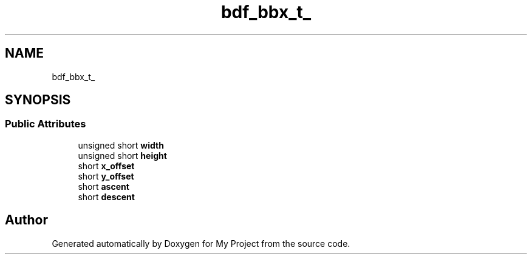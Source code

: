 .TH "bdf_bbx_t_" 3 "Wed Feb 1 2023" "Version Version 0.0" "My Project" \" -*- nroff -*-
.ad l
.nh
.SH NAME
bdf_bbx_t_
.SH SYNOPSIS
.br
.PP
.SS "Public Attributes"

.in +1c
.ti -1c
.RI "unsigned short \fBwidth\fP"
.br
.ti -1c
.RI "unsigned short \fBheight\fP"
.br
.ti -1c
.RI "short \fBx_offset\fP"
.br
.ti -1c
.RI "short \fBy_offset\fP"
.br
.ti -1c
.RI "short \fBascent\fP"
.br
.ti -1c
.RI "short \fBdescent\fP"
.br
.in -1c

.SH "Author"
.PP 
Generated automatically by Doxygen for My Project from the source code\&.
